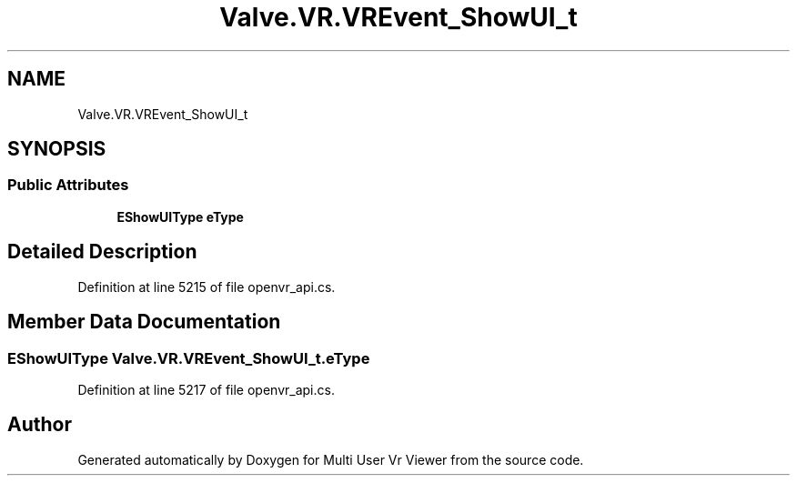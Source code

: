 .TH "Valve.VR.VREvent_ShowUI_t" 3 "Sat Jul 20 2019" "Version https://github.com/Saurabhbagh/Multi-User-VR-Viewer--10th-July/" "Multi User Vr Viewer" \" -*- nroff -*-
.ad l
.nh
.SH NAME
Valve.VR.VREvent_ShowUI_t
.SH SYNOPSIS
.br
.PP
.SS "Public Attributes"

.in +1c
.ti -1c
.RI "\fBEShowUIType\fP \fBeType\fP"
.br
.in -1c
.SH "Detailed Description"
.PP 
Definition at line 5215 of file openvr_api\&.cs\&.
.SH "Member Data Documentation"
.PP 
.SS "\fBEShowUIType\fP Valve\&.VR\&.VREvent_ShowUI_t\&.eType"

.PP
Definition at line 5217 of file openvr_api\&.cs\&.

.SH "Author"
.PP 
Generated automatically by Doxygen for Multi User Vr Viewer from the source code\&.
